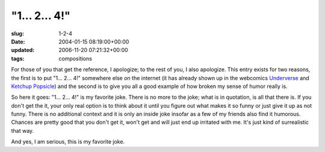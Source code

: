 "1... 2... 4!"
==============

:slug: 1-2-4
:date: 2004-01-15 08:19:00+00:00
:updated: 2006-11-20 07:21:32+00:00
:tags: compositions

For those of you that get the reference, I apologize; to the rest of
you, I also apologize. This entry exists for two reasons, the first is
to put "1... 2... 4!" somewhere else on the internet (it has already
shown up in the webcomics
`Underverse <http://underverse.net/index.php?id=15>`__ and `Ketchup
Popsicle <http://web.mit.edu/dmax/www/kp/8.html>`__) and the second is
to give you all a good example of how broken my sense of humor really
is.

So here it goes: "1... 2... 4!" is my favorite joke. There is no more to
the joke; what is in quotation, is all that there is. If you don't get
the it, your only real option is to think about it until you figure out
what makes it so funny or just give it up as not funny. There is no
additional context and it is only an inside joke insofar as a few of my
friends also find it humorous. Chances are pretty good that you don't
get it, won't get and will just end up irritated with me. It's just kind
of surrealistic that way.

And yes, I am serious, this is my favorite joke.
